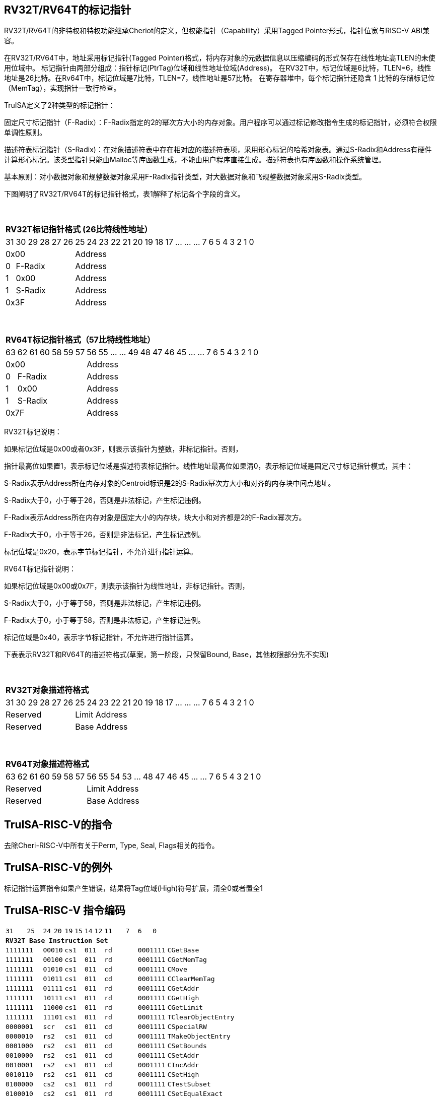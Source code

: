 [[truisa-rv32t]]
== RV32T/RV64T的标记指针

RV32T/RV64T的非特权和特权功能继承Cheriot的定义，但权能指针（Capability）采用Tagged Pointer形式，指针位宽与RISC-V ABI兼容。

在RV32T/RV64T中，地址采用标记指针(Tagged Pointer)格式，将内存对象的元数据信息以压缩编码的形式保存在线性地址高TLEN的未使用位域中。
标记指针由两部分组成：指针标记(PtrTag)位域和线性地址位域(Address)。
在RV32T中，标记位域是6比特，TLEN=6，线性地址是26比特。在Rv64T中，标记位域是7比特，TLEN=7，线性地址是57比特。
在寄存器堆中，每个标记指针还隐含 1 比特的存储标记位（MemTag），实现指针一致行检查。

TruISA定义了2种类型的标记指针：

固定尺寸标记指针（F-Radix）：F-Radix指定的2的幂次方大小的内存对象。用户程序可以通过标记修改指令生成的标记指针，必须符合权限单调性原则。

描述符表标记指针（S-Radix)：在对象描述符表中存在相对应的描述符表项，采用形心标记的哈希对象表。通过S-Radix和Address有硬件计算形心标记。该类型指针只能由Malloc等库函数生成，不能由用户程序直接生成。描述符表也有库函数和操作系统管理。

基本原则：对小数据对象和规整数据对象采用F-Radix指针类型，对大数据对象和飞规整数据对象采用S-Radix类型。

下图阐明了RV32T/RV64T的标记指针格式，表1解释了标记各个字段的含义。

{empty} +
[%autowidth.stretch,float="center",align="center",cols="26*"]
|===
  26+^|*RV32T标记指针格式 (26比特线性地址）*
      |31      |30|29|28|27|26     |25|24|23|22|21|20|19|18|17|...|...|...|7|6|5|4|3|2|1|0
   6+^|0x00                    20+^|Address   
   1+^|0    5+^|F-Radix        20+^|Address   
   1+^|1    5+^|0x00           20+^|Address 
   1+^|1    5+^|S-Radix        20+^|Address 
   6+^|0x3F                    20+^|Address
|===

{empty} +
[%autowidth.stretch,float="center",align="center",cols="26*"]
|===
  26+^|*RV64T标记指针格式（57比特线性地址）*
      |63      |62|61 |60|58|59|57     |56|55|...|...|49|48|47|46|45|...|...|7|6|5|4|3|2|1|0
   7+^|0x00                        19+^|Address
   1+^|0    6+^|F-Radix            19+^|Address 
   1+^|1    6+^|0x00               19+^|Address
   1+^|1    6+^|S-Radix            19+^|Address
   7+^|0x7F                        19+^|Address
|===

RV32T标记说明：

如果标记位域是0x00或者0x3F，则表示该指针为整数，非标记指针。否则，

指针最高位如果置1，表示标记位域是描述符表标记指针。线性地址最高位如果清0，表示标记位域是固定尺寸标记指针模式，其中：

S-Radix表示Address所在内存对象的Centroid标识是2的S-Radix幂次方大小和对齐的内存块中间点地址。

S-Radix大于0，小于等于26，否则是非法标记，产生标记违例。

F-Radix表示Address所在内存对象是固定大小的内存块，块大小和对齐都是2的F-Radix幂次方。

F-Radix大于0，小于等于26，否则是非法标记，产生标记违例。

标记位域是0x20，表示字节标记指针，不允许进行指针运算。

RV64T标记指针说明：

如果标记位域是0x00或0x7F，则表示该指针为线性地址，非标记指针。否则，

S-Radix大于0，小于等于58，否则是非法标记，产生标记违例。

F-Radix大于0，小于等于58，否则是非法标记，产生标记违例。

标记位域是0x40，表示字节标记指针，不允许进行指针运算。

下表表示RV32T和RV64T的描述符格式(草案，第一阶段，只保留Bound, Base，其他权限部分先不实现)

{empty} +
[%autowidth.stretch,float="center",align="center",cols="26*"]
|===
  26+^|*RV32T对象描述符格式*
      |31   |30    |29    |28    |27    |26    |25   |24      |23|22|21|20|19|18|17|...|...|...|7|6|5|4|3|2|1|0
   6+^|Reserved                            20+^|Limit Address 
   6+^|Reserved                            20+^|Base Address 
|===

{empty} +
[%autowidth.stretch,float="center",align="center",cols="26*"]
|===
  26+^|*RV64T对象描述符格式*
      |63   |62    |61    |60    |59   |58    |57     |56|55|54|53|...|48 |47|46|45|...|...|7|6|5|4|3|2|1|0
   7+^|Reserved                                   19+^|Limit Address 
   7+^|Reserved                                   19+^|Base Address 
|===

// V: Valid，描述符表项是否有效。
// 
// IN: Initial，对象是否已经初始化
// 
// FR: Freed，对象是否已经被释放。
// 
// X、W、R: Execute/Read/Write
// 
// PL：特权级，Object Privilege Level (OPL) (Future，默认RV32T为1、RV64T为3，即用户权限)
// 
== TruISA-RISC-V的指令
去除Cheri-RISC-V中所有关于Perm, Type, Seal, Flags相关的指令。

== TruISA-RISC-V的例外
标记指针运算指令如果产生错误，结果将Tag位域(High)符号扩展，清全0或者置全1

<<<
== TruISA-RISC-V 指令编码

[%autowidth.stretch,float="center",align="center",cols="^2m,^2m,^2m,^2m,<2m, >3m, <4m, >4m, <4m, >4m, <4m, >4m, <4m, >4m, <6m"]
|===
    |31 | | |25    |24 |  20|19  |  15| 14  |  12|11      |       7| 6   |   0|
15+^|*RV32T Base Instruction Set*
 4+^|1111111        2+^|00010 2+^|cs1   2+^|011    2+^|rd           2+^| 0001111 <|CGetBase
 4+^|1111111        2+^|00100 2+^|cs1   2+^|011    2+^|rd           2+^| 0001111 <|CGetMemTag
 4+^|1111111        2+^|01010 2+^|cs1   2+^|011    2+^|cd           2+^| 0001111 <|CMove
 4+^|1111111        2+^|01011 2+^|cs1   2+^|011    2+^|cd           2+^| 0001111 <|CClearMemTag
 4+^|1111111        2+^|01111 2+^|cs1   2+^|011    2+^|rd           2+^| 0001111 <|CGetAddr 
 4+^|1111111        2+^|10111 2+^|cs1   2+^|011    2+^|rd           2+^| 0001111 <|CGetHigh
 4+^|1111111        2+^|11000 2+^|cs1   2+^|011    2+^|rd           2+^| 0001111 <|CGetLimit
 4+^|1111111        2+^|11101 2+^|cs1   2+^|011    2+^|rd           2+^| 0001111 <|TClearObjectEntry 
 4+^|0000001        2+^|scr   2+^|cs1   2+^|011    2+^|cd           2+^| 0001111 <|CSpecialRW
 4+^|0000010        2+^|rs2   2+^|cs1   2+^|011    2+^|cd           2+^| 0001111 <|TMakeObjectEntry
 4+^|0001000        2+^|rs2   2+^|cs1   2+^|011    2+^|cd           2+^| 0001111 <|CSetBounds
 4+^|0010000        2+^|rs2   2+^|cs1   2+^|011    2+^|cd           2+^| 0001111 <|CSetAddr
 4+^|0010001        2+^|rs2   2+^|cs1   2+^|011    2+^|cd           2+^| 0001111 <|CIncAddr
 4+^|0010110        2+^|rs2   2+^|cs1   2+^|011    2+^|cd           2+^| 0001111 <|CSetHigh
 4+^|0100000        2+^|cs2   2+^|cs1   2+^|011    2+^|rd           2+^| 0001111 <|CTestSubset
 4+^|0100010        2+^|cs2   2+^|cs1   2+^|011    2+^|rd           2+^| 0001111 <|CSetEqualExact
 4+^|0110100        2+^|cs2   2+^|cs1   2+^|011    2+^|rd           2+^| 0001111 <|CSub
 6+^|imm[11:0]                2+^|rs1   2+^|100    2+^|cd           2+^| 0001111 <|CIncAddrImm
 6+^|imm[11:0]                2+^|rs1   2+^|101    2+^|cd           2+^| 0001111 <|CSetBoundsImm
 8+^|imm[31:12]                         2+^|110    2+^|cd           2+^| 0001111 <|AUICGP
 6+^|imm[11:0]                2+^|cs1   2+^|111    2+^|cd           2+^| 0000011 <|CLC
 4+^|imm[11:5]      2+^|cs2   2+^|cs1   2+^|111    2+^|imm[4:0]     2+^| 0100011 <|CSC
|===

<<<
== RV32T/RV64T 例外
 
* 标记检查TC：如果标记全0或者全1，标记设置指令的目标内存区域超出原内存对象内存区域的单调违例。

* 越界检查BC：如果在CIncAddr等指针运算指令和ld/st类指令的地址运算超出cs1定义的内存对象边界，则产生边界溢出违例。如果指针计算结果cd的标记与源指针（cs1）的标记不相同则产生标记完整性违例。

* 访存指令违例处理：Debug模式发出例外，否则无任何操作。

* 如果标记指针生成指令产生为例，目标cd的High符号扩展，产生整数地址。

<<<
== RV32T/RV64T 指令详解

1. 指针运算指令：

* CIncAddr/CIncAddrImm：进行指针运算，结果位指针类型，并进行标记检查和越界检查。如违例，符号扩展产生整数地址。

* CSub/CTestSubset/CSetEqualExact：只对线性地址进行减法和无符号比较操作，结果为整数类型，不进行任何检查。

* CMove=：简单的复制操作，结果为指针类型，不进行任何检查。

* CClearTag: 简单Tag清0，不做任何违例检查。

2. 标记产生指令

* CSetHigh/CSetBounds/CSetBoundImm：将源操作数的低TLEN位数据复制到目的操作数的高TLEN位中，进行标记检查，越界检查和越权检查，保证单调性。

3. 标记提取指令：

* 将相应位域复制到目标的最低位。

4. 访存指令：

* 进行相应的访存操作，进行所有检查，如果DATE是1则发出例外，否则如果指针内或者描述符中NT是1则越上界访问上界越下界访问下界，否则无任何操作。